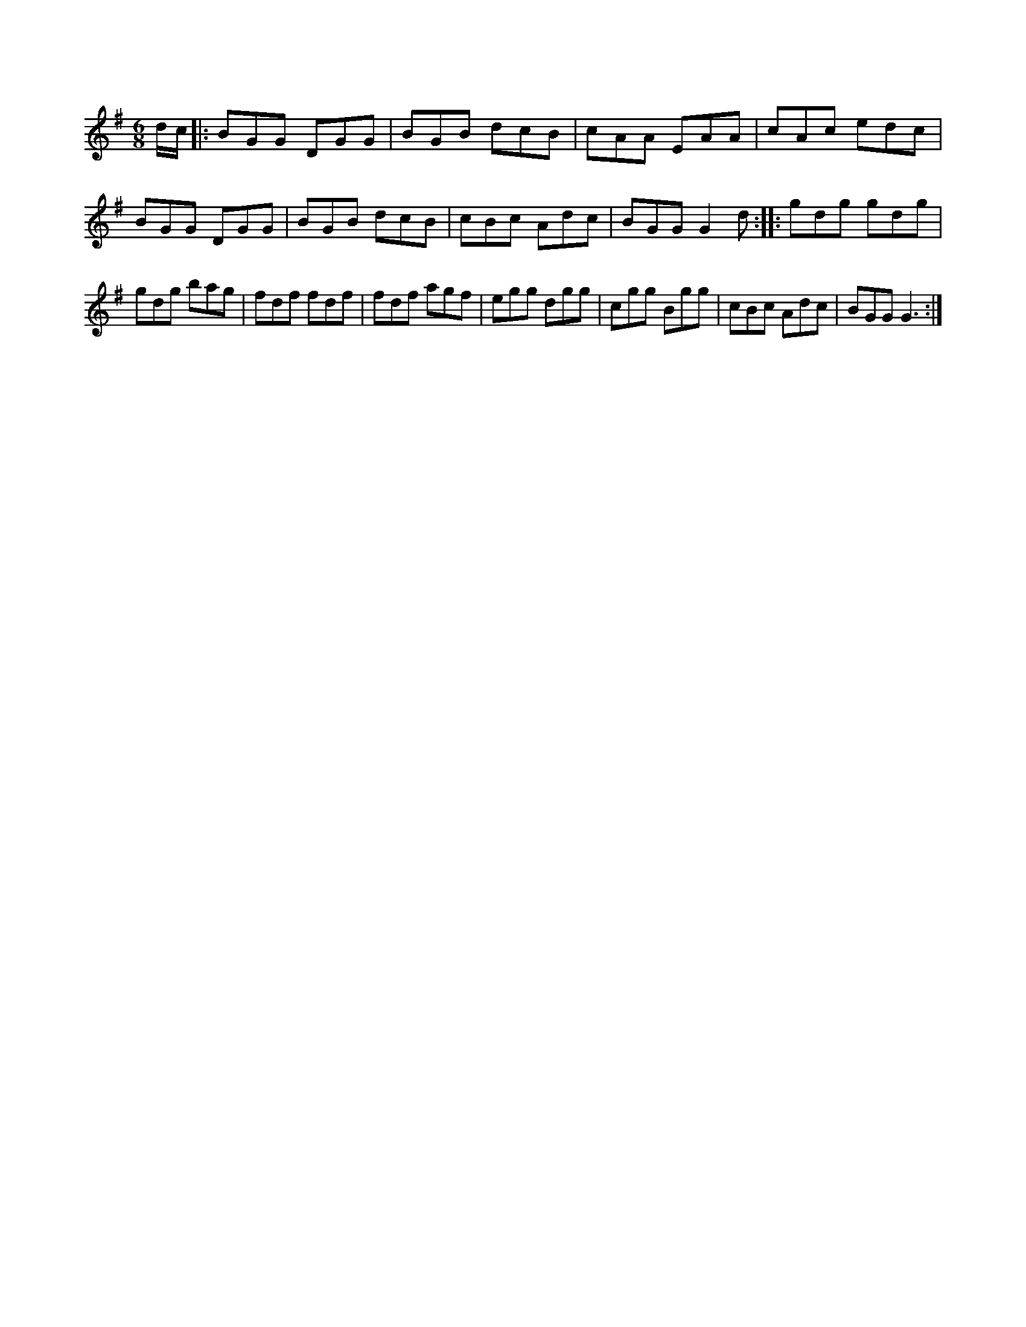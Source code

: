 X:1
S:3
B:1
E:1
B:8
E:1
E:4
B:8
L:1/8
M:6/8
K:G
d/c/ |: BGG DGG | BGB dcB | cAA EAA | cAc edc | BGG DGG | BGB dcB | cBc Adc | BGG G2 d :: gdg gdg | 
gdg bag | fdf fdf | fdf agf | egg dgg | cgg Bgg | cBc Adc | BGG G3 :|

